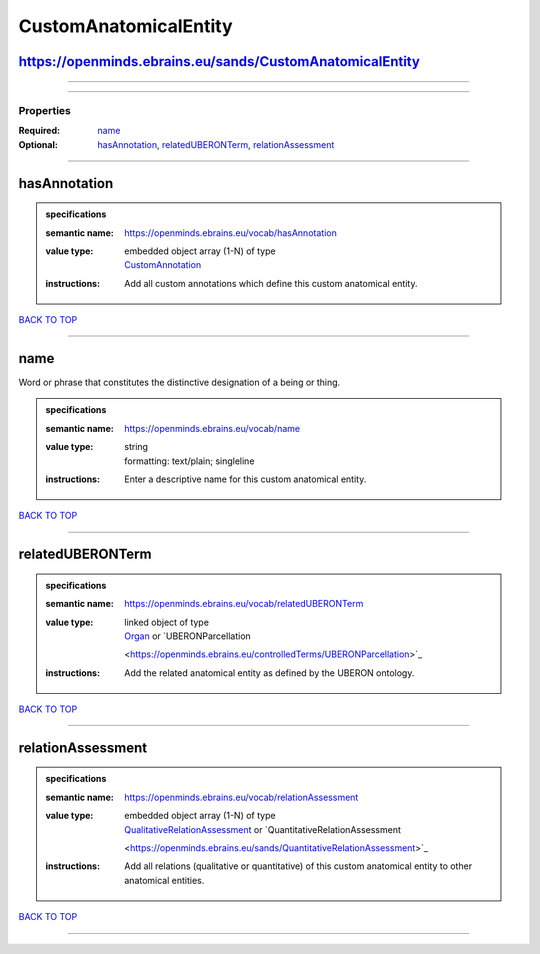 ######################
CustomAnatomicalEntity
######################

https://openminds.ebrains.eu/sands/CustomAnatomicalEntity
---------------------------------------------------------

------------

------------

**********
Properties
**********

:Required: `name <name_heading_>`_
:Optional: `hasAnnotation <hasAnnotation_heading_>`_, `relatedUBERONTerm <relatedUBERONTerm_heading_>`_, `relationAssessment <relationAssessment_heading_>`_

------------

.. _hasAnnotation_heading:

hasAnnotation
-------------

.. admonition:: specifications

   :semantic name: https://openminds.ebrains.eu/vocab/hasAnnotation
   :value type: | embedded object array \(1-N\) of type
                | `CustomAnnotation <https://openminds.ebrains.eu/sands/CustomAnnotation>`_
   :instructions: Add all custom annotations which define this custom anatomical entity.

`BACK TO TOP <CustomAnatomicalEntity_>`_

------------

.. _name_heading:

name
----

Word or phrase that constitutes the distinctive designation of a being or thing.

.. admonition:: specifications

   :semantic name: https://openminds.ebrains.eu/vocab/name
   :value type: | string
                | formatting: text/plain; singleline
   :instructions: Enter a descriptive name for this custom anatomical entity.

`BACK TO TOP <CustomAnatomicalEntity_>`_

------------

.. _relatedUBERONTerm_heading:

relatedUBERONTerm
-----------------

.. admonition:: specifications

   :semantic name: https://openminds.ebrains.eu/vocab/relatedUBERONTerm
   :value type: | linked object of type
                | `Organ <https://openminds.ebrains.eu/controlledTerms/Organ>`_ or `UBERONParcellation
                <https://openminds.ebrains.eu/controlledTerms/UBERONParcellation>`_
   :instructions: Add the related anatomical entity as defined by the UBERON ontology.

`BACK TO TOP <CustomAnatomicalEntity_>`_

------------

.. _relationAssessment_heading:

relationAssessment
------------------

.. admonition:: specifications

   :semantic name: https://openminds.ebrains.eu/vocab/relationAssessment
   :value type: | embedded object array \(1-N\) of type
                | `QualitativeRelationAssessment <https://openminds.ebrains.eu/sands/QualitativeRelationAssessment>`_ or `QuantitativeRelationAssessment
                <https://openminds.ebrains.eu/sands/QuantitativeRelationAssessment>`_
   :instructions: Add all relations (qualitative or quantitative) of this custom anatomical entity to other anatomical entities.

`BACK TO TOP <CustomAnatomicalEntity_>`_

------------

